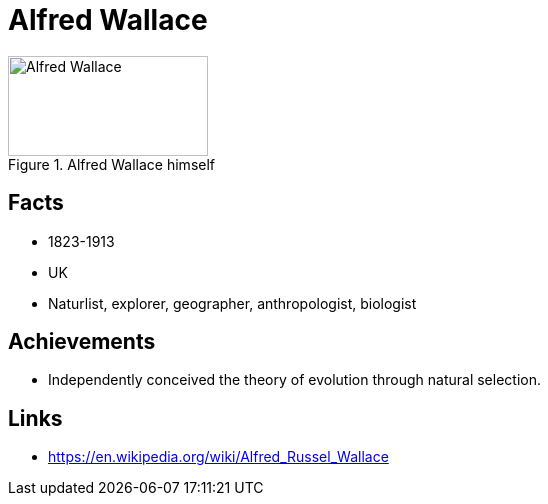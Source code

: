 = Alfred Wallace

[#img-wallace-alfred]
.Alfred Wallace himself
image::wallace-alfred.jpg[Alfred Wallace,200,100]

== Facts

* 1823-1913
* UK
* Naturlist, explorer, geographer, anthropologist, biologist

== Achievements

* Independently conceived the theory of evolution through natural selection.

== Links

* https://en.wikipedia.org/wiki/Alfred_Russel_Wallace
